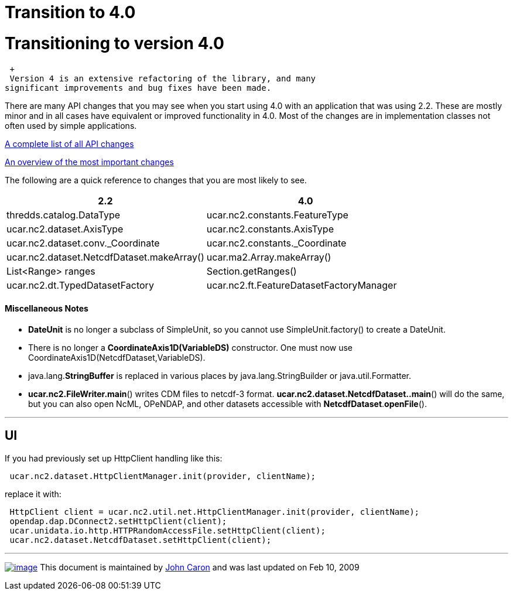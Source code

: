 :source-highlighter: coderay
[[threddsDocs]]


Transition to 4.0
=================

= Transitioning to version 4.0

 +
 Version 4 is an extensive refactoring of the library, and many
significant improvements and bug fixes have been made.

There are many API changes that you may see when you start using 4.0
with an application that was using 2.2. These are mostly minor and in
all cases have equivalent or improved functionality in 4.0. Most of the
changes are in implementation classes not often used by simple
applications.

<<jarDiff.adoc,A complete list of all API changes>>

link:APIchanges.txt[An overview of the most important changes]

The following are a quick reference to changes that you are most likely
to see.

[width="100%",cols="50%,50%",options="header",]
|=======================================================================
|2.2 |4.0
|thredds.catalog.DataType |ucar.nc2.constants.FeatureType

|ucar.nc2.dataset.AxisType |ucar.nc2.constants.AxisType

|ucar.nc2.dataset.conv._Coordinate |ucar.nc2.constants._Coordinate

|ucar.nc2.dataset.NetcdfDataset.makeArray() |ucar.ma2.Array.makeArray()

|List<Range> ranges |Section.getRanges()

|ucar.nc2.dt.TypedDatasetFactory
|ucar.nc2.ft.FeatureDatasetFactoryManager
|=======================================================================

==== Miscellaneous Notes

* *DateUnit* is no longer a subclass of SimpleUnit, so you cannot use
SimpleUnit.factory() to create a DateUnit.
* There is no longer a *CoordinateAxis1D(VariableDS)* constructor. One
must now use CoordinateAxis1D(NetcdfDataset,VariableDS).
* java.lang.**StringBuffer** is replaced in various places by
java.lang.StringBuilder or java.util.Formatter.
* **ucar.nc2.FileWriter.main**() writes CDM files to netcdf-3 format.
**ucar.nc2.dataset.NetcdfDataset..main**() will do the same, but you can
also open NcML, OPeNDAP, and other datasets accessible with
**NetcdfDataset**.**openFile**().

'''''

== UI

If you had previously set up HttpClient handling like this:

---------------------------------------------------------------
 ucar.nc2.dataset.HttpClientManager.init(provider, clientName);
---------------------------------------------------------------

replace it with:

------------------------------------------------------------------------------------
 HttpClient client = ucar.nc2.util.net.HttpClientManager.init(provider, clientName);
 opendap.dap.DConnect2.setHttpClient(client);
 ucar.unidata.io.http.HTTPRandomAccessFile.setHttpClient(client);
 ucar.nc2.dataset.NetcdfDataset.setHttpClient(client);
------------------------------------------------------------------------------------

'''''

link:../NetcdfUsers.htm[image:../nc.gif[image]] This document is
maintained by mailto:caron@unidata.ucar.edu[John Caron] and was last
updated on Feb 10, 2009
